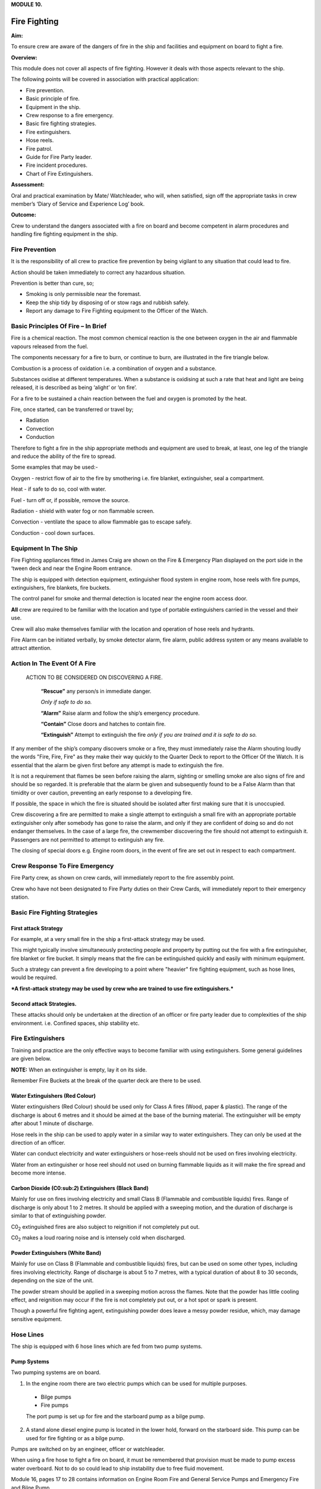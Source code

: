 **MODULE 10.**

*************
Fire Fighting
*************

**Aim:**

To ensure crew are aware of the dangers of fire in the ship and
facilities and equipment on board to fight a fire.

**Overview:**

This module does not cover all aspects of fire fighting. However it
deals with those aspects relevant to the ship.

The following points will be covered in association with practical
application:

-  Fire prevention.

-  Basic principle of fire.

-  Equipment in the ship.

-  Crew response to a fire emergency.

-  Basic fire fighting strategies.

-  Fire extinguishers.

-  Hose reels.

-  Fire patrol.

-  Guide for Fire Party leader.

-  Fire incident procedures.

-  Chart of Fire Extinguishers.

**Assessment:**

Oral and practical examination by Mate/ Watchleader, who will, when
satisfied, sign off the appropriate tasks in crew member’s ‘Diary of
Service and Experience Log’ book.

**Outcome:**

Crew to understand the dangers associated with a fire on board and
become competent in alarm procedures and handling fire fighting
equipment in the ship.

Fire Prevention
===============

It is the responsibility of all crew to practice fire prevention by
being vigilant to any situation that could lead to fire.

Action should be taken immediately to correct any hazardous situation.

Prevention is better than cure, so;

- Smoking is only permissible near the foremast.

- Keep the ship tidy by disposing of or stow rags and rubbish safely.

- Report any damage to Fire Fighting equipment to the Officer of the
  Watch.

Basic Principles Of Fire – In Brief
===================================

Fire is a chemical reaction. The most common chemical reaction is the
one between oxygen in the air and flammable vapours released from the
fuel.

The components necessary for a fire to burn, or continue to burn, are
illustrated in the fire triangle below.

|image0|

Combustion is a process of oxidation i.e. a combination of oxygen and a
substance.

Substances oxidise at different temperatures. When a substance is
oxidising at such a rate that heat and light are being released, it is
described as being ‘alight’ or ‘on fire’.

For a fire to be sustained a chain reaction between the fuel and oxygen
is promoted by the heat.

Fire, once started, can be transferred or travel by;

- Radiation

- Convection

- Conduction

Therefore to fight a fire in the ship appropriate methods and equipment
are used to break, at least, one leg of the triangle and reduce the
ability of the fire to spread.

Some examples that may be used:-

Oxygen - restrict flow of air to the fire by smothering i.e. fire
blanket, extinguisher, seal a compartment.

Heat - if safe to do so, cool with water.

Fuel - turn off or, if possible, remove the source.

Radiation - shield with water fog or non flammable screen.

Convection - ventilate the space to allow flammable gas to escape
safely.

Conduction - cool down surfaces.

Equipment In The Ship
=====================

Fire Fighting appliances fitted in James Craig are shown on the Fire &
Emergency Plan displayed on the port side in the ‘tween deck and near
the Engine Room entrance.

The ship is equipped with detection equipment, extinguisher flood system
in engine room, hose reels with fire pumps, extinguishers, fire
blankets, fire buckets.

The control panel for smoke and thermal detection is located near the
engine room access door.

**All** crew are required to be familiar with the location and type of
portable extinguishers carried in the vessel and their use.

Crew will also make themselves familiar with the location and operation
of hose reels and hydrants.

Fire Alarm can be initiated verbally, by smoke detector alarm, fire
alarm, public address system or any means available to attract
attention.

Action In The Event Of A Fire
===============================

    ACTION TO BE CONSIDERED ON DISCOVERING A FIRE.

     **“Rescue”** any person/s in immediate danger.

     *Only if safe to do so.*

     **“Alarm”** Raise alarm and follow the ship’s emergency procedure.

     **“Contain”** Close doors and hatches to contain fire.

     **“Extinguish”** Attempt to extinguish the fire *only if you are
     trained and it is safe to do so.*


If any member of the ship’s company discovers smoke or a fire, they must
immediately raise the Alarm shouting loudly the words "Fire, Fire, Fire"
as they make their way quickly to the Quarter Deck to report to the
Officer Of the Watch. It is essential that the alarm be given first
before any attempt is made to extinguish the fire.

It is not a requirement that flames be seen before raising the alarm,
sighting or smelling smoke are also signs of fire and should be so
regarded. It is preferable that the alarm be given and subsequently
found to be a False Alarm than that timidity or over caution, preventing
an early response to a developing fire.

If possible, the space in which the fire is situated should be isolated
after first making sure that it is unoccupied.

Crew discovering a fire are permitted to make a single attempt to
extinguish a small fire with an appropriate portable extinguisher only
after somebody has gone to raise the alarm, and only if they are
confident of doing so and do not endanger themselves. In the case of a
large fire, the crewmember discovering the fire should not attempt to
extinguish it. Passengers are not permitted to attempt to extinguish any
fire.

The closing of special doors e.g. Engine room doors, in the event of
fire are set out in respect to each compartment.

Crew Response To Fire Emergency
===============================

Fire Party crew, as shown on crew cards, will immediately report to the
fire assembly point.

Crew who have not been designated to Fire Party duties on their Crew
Cards, will immediately report to their emergency station.

Basic Fire Fighting Strategies
==============================

First attack Strategy
---------------------

For example, at a very small fire in the ship a first-attack strategy
may be used.

This might typically involve simultaneously protecting people and
property by putting out the fire with a fire extinguisher, fire blanket
or fire bucket. It simply means that the fire can be extinguished
quickly and easily with minimum equipment.

Such a strategy can prevent a fire developing to a point where "heavier"
fire fighting equipment, such as hose lines, would be required.

***A first-attack strategy may be used by crew who are trained to use
fire extinguishers.***


Second attack Strategies.
-------------------------

These attacks should only be undertaken at the direction of an officer
or fire party leader due to complexities of the ship environment. i.e.
Confined spaces, ship stability etc.

Fire Extinguishers
==================

Training and practice are the only effective ways to become familiar
with using extinguishers. Some general guidelines are given below.

**NOTE:** When an extinguisher is empty, lay it on its side.

Remember Fire Buckets at the break of the quarter deck are there to be
used.

Water Extinguishers (Red Colour)
--------------------------------

Water extinguishers (Red Colour) should be used only for Class A fires
(Wood, paper & plastic). The range of the discharge is about 6 metres
and it should be aimed at the base of the burning material. The
extinguisher will be empty after about 1 minute of discharge.

Hose reels in the ship can be used to apply water in a similar way to
water extinguishers. They can only be used at the direction of an
officer.

Water can conduct electricity and water extinguishers or hose-reels
should not be used on fires involving electricity.

Water from an extinguisher or hose reel should not used on burning
flammable liquids as it will make the fire spread and become more
intense.

|image1|

Carbon Dioxide (C0:sub:`2`) Extinguishers (Black Band)
------------------------------------------------------

Mainly for use on fires involving electricity and small Class B
(Flammable and combustible liquids) fires. Range of discharge is only
about 1 to 2 metres. It should be applied with a sweeping motion, and
the duration of discharge is similar to that of extinguishing powder.

C0\ :sub:`2` extinguished fires are also subject to reignition if not
completely put out.

C0\ :sub:`2` makes a loud roaring noise and is intensely cold when
discharged.

|image2|

Powder Extinguishers (White Band)
---------------------------------

Mainly for use on Class B (Flammable and combustible liquids) fires, but
can be used on some other types, including fires involving electricity.
Range of discharge is about 5 to 7 metres, with a typical duration of
about 8 to 30 seconds, depending on the size of the unit.

The powder stream should be applied in a sweeping motion across the
flames. Note that the powder has little cooling effect, and reignition
may occur if the fire is not completely put out, or a hot spot or spark
is present.

Though a powerful fire fighting agent, extinguishing powder does leave a
messy powder residue, which, may damage sensitive equipment.

|image3|


Hose Lines
==========

The ship is equipped with 6 hose lines which are fed from two pump
systems.

Pump Systems
------------

Two pumping systems are on board.

1. In the engine room there are two electric pumps which can be used for
   multiple purposes.

  - Bilge pumps

  - Fire pumps

  The port pump is set up for fire and the starboard pump as a bilge pump.

2. A stand alone diesel engine pump is located in the lower hold,
   forward on the starboard side. This pump can be used for fire fighting
   or as a bilge pump.

Pumps are switched on by an engineer, officer or watchleader.

When using a fire hose to fight a fire on board, it must be remembered
that provision must be made to pump excess water overboard. Not to do so
could lead to ship instability due to free fluid movement.

Module 16, pages 17 to 28 contains information on Engine Room Fire and
General Service Pumps and Emergency Fire and Bilge Pump.

Hoses
-----

Location of hose lines are shown on the Ship’s Fire and Emergency Plan.

All the hoses and fittings are interchangeable.

The hoses are stowed in swing out racks near valve outlets, refer
photograph below.

|image4|

Deploy by holding the two ends and bowling the coil down the deck, away
from the fire.

To stow;

- lay hose out on the deck double with the ends off set by approximately
  one metre.

- the short end on top.

- roll the hose up tightly from the folded end.

- when completed both ends should be together.

- replace in rack.


Fire Party
==========


The Fire Party is made up of a Leader and 4 crew, under the direction of
an Officer.

Duties for each party member are shown on the member’s crew card.

Assembly point is the entrance to the crew deck house. Equipment is in
bags under the bottom starboard bunk near the door.

Fire Part radio is kept in the deckhouse. It is to be carried by the
patrol party when doing their rounds. This radio also is the only radio
which has a channel to the dockside security for guides and weekend
maintenance.

In addition to being on stand by, each hour the Leader of the party is
to organise a patrol of all decks of the ship.

The patrol will look out for;

- fire hazards.

- potential flood situations.

- anything that may affect the security of the ship or passengers /crew.

- check refrigeration is on.

- report any anomalies to the Officer of the Watch.

- record the patrol in the log.

Members of the fire party DO NOT CLIMB.


Guide For Fire Party Leader
===========================

- Establish fire party meeting point.

- Brief fire party and check that they know their respective roles.

- Check all equipment;

    Protective clothing.

    Torch

    Hose reels

    Fire extinguishers

    Fire buckets

    Radio

- Walk the ship each hour, main deck, ‘tween deck, hold and all closed
  compartments i.e. engine room, etc. Start patrol at chart room by
  checking the log for possible hazards etc noted by previous patrol.

- Fire party/patrol radio lives in the deckhouse. Patrol collects the
  radio at commencement of patrol and returns it to the deckhouse after
  completing patrol. This enables the patrol to immediately report any
  problems they find to the Officer of the Watch.

- Look out for potential hazards and fix/report.

- Fire extinguishers and hose reels are not obstructed.

- Fire station clear.

- When in the hold - check for flooding

- check ballast blocks for movement

- Fire doors and escape hatches are not obstructed.

- “Exit” lights are lit and not obscured.

- Note completion of the patrol in the log in the chart room.

- Report to officer of the watch when patrol has been completed.

- Return Radio to its holder in the deck house.

Fire Incident Procedures
========================

In the event of a fire, the following **immediate actions** are to be
carried out:

**Person Discovering the Fire**

If possible, attack the fire with an appropriate extinguisher

Evacuate the compartment, shutting the door/hatch

Raise the alarm.

Report the fire to the OOW.

**Officer of the Watch**

Sound the General Alarm and broadcast:

*Emergency Stations, Emergency Stations, Emergency Stations,*

*Fire, Fire, Fire*

*Fire in the...*

*Shut down all ventilation*.’

The OOW is to manoeuvre the ship as required to reduce the wind over
the deck and/or the ship’s motion.

Incident Control
----------------

Second Mate 
  Go to the scene of the fire and assume the role of
  Incident Coordinator. Establish communications with the quarter
  deck.

Chief Engineer 
  Start the fire and bilge pumps
  
  Start the second generator
  
  Go to the scene of the fire and make an engineering assessment.

  Isolate power and shut off fuel as directed by the Incident
  Controller.

Crew I/C of Fire Party 
  muster the fire party.
  
  Ensure personnel are correctly dressed and the appropriate fire
  fighting appliances are present.

  Report to the Incident Controller.

Fire Party members 
  Get dressed in protective clothing.

  Go to the location indicated in the broadcast.

  Fight the fire as directed by the Crew I/C of the Fire Party.

Medical & Stretcher Party
  Muster at the deckhouse.

  Assemble equipment.

  Await instructions.

Other Positions
---------------

First Mate Take over the Watch on the Quarter Deck.

Third Mate Establish the ship’s position and standby to transmit a
Pan Pan or May Day on VHF Ch 16 or HF 2182

Second Engineer Take over the engine throttles on the quarterdeck.

Chief Steward Muster the passengers in accordance with the manifest
and report the numbers to the First Mate.

Remaining Crew Muster in watches at Muster Stations.

Considerations in Fighting the Fire
-----------------------------------

In fighting the fire, the Incident Controller is to consider carrying
out the following as soon as practical:

-  Search the affected compartment for possible personnel;

-  Isolate the compartment electrically;

-  Ensure ventilation is off and the compartment shut down to the
   maximum extent possible.

-  If internal combustion machinery is involved or the fire is in a
   machinery space, shut off fuel

-  Boundary cooling

-  In the event of an Engine Room fire, consider drenching the space (to
   be approved only by the Master).


Considerations when the Fire has been Extinguished
--------------------------------------------------

-  Assigning a fire sentry

-  Clearance of toxic fumes

-  Restoration of ship’s services

-  Documentation of the incident

-  Debriefing of the ship’s company

Fire Extinguisher Selection
===========================

**A labeling system** uses standard pictorial symbols which show the
class
or classes of fire for which the extinguisher is suited. The symbols
identify the type of fire the extinguisher can be used for.

**Note:** A red slash stroked through any of the fire classification
symbols means it is unsafe to use that extinguisher on that class of fire. For example, a
water-filled extinguisher would show the symbols for Class B and C
fires slashed through as water should never be used to extinguish a
flammable liquid or an electrical fire.

If a symbol is not shown on the extinguisher's label, it simply means
the extinguisher was not tested for that class of fire.

Fire Extinguisher Selection Chart
=================================

|image5|



.. |image0| image:: ./media/image1.wmf
   :width: 2.20903in
   :height: 1.86319in
.. |image1| image:: ./media/image2.png
   :width: 5.77083in
   :height: 2.85in
.. |image2| image:: ./media/image3.png
   :width: 5.76181in
   :height: 2.50069in
.. |image3| image:: ./media/image4.png
   :width: 5.75694in
   :height: 2.56181in
.. |image4| image:: ./media/image5.wmf
   :width: 1.44444in
   :height: 2.12361in
.. |image5| image:: ./media/image6.jpeg
   :width: 6.72292in
   :height: 7.31042in
